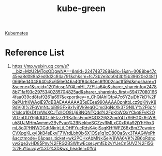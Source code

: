 :PROPERTIES:
:ID:       f3ddbabc-8108-4033-b2dc-511630c288db
:END:
#+title: kube-green

[[id:b60301a4-574f-43ee-a864-15f5793ea990][Kubernetes]]

* Reference List
1. https://mp.weixin.qq.com/s?__biz=MzU2MTgxODgwNA==&mid=2247487288&idx=1&sn=0088be47c45ea8d088a2ed0d2c94a791&chksm=fc73b2e3cb043bf5b39620e248110666ed4048640c8c656e046a40f84c84ec8ff002cac1f59d&mpshare=1&scene=1&srcid=1201dospNY4LmHlL7ZFUa64o&sharer_shareinfo=24788b71faf93c2975340285704825ad&sharer_shareinfo_first=694770801664faa039cd8faf9261a697&exportkey=n_ChQIAhIQfpA7c6YZaiDh7kD%2FRePUrhKWAgIE97dBBAEAAAAAAB5sEEee990AAAAOpnltbLcz9gKNyK89dVj0I%2FqVmNtJbiB8GFx9x1v8Vk9eqGCmd3gNcXk37GNlLY%2F6pNK1xlcq10sDfznWsXCJTclIOO8Uj68NQNTQdd%2FpKbWQxYCkq8FvK2OVDznDUY6jifdQGzi5ElzzZPfKa1nsFmoHQOX26j32mpY4TrS6FGXk9sWBIuh8UJMHmAvmmv2ByPvup%2BNekbeSCZzvRMLxC0xRAa92jYhHhx3mL8o0PHNWDGdtNkrirLtLOHFYucRdsK4ojSagKHfWFZ68xBmZ7cwoircCVXpgKLxyl3kB4sEkvF71VrdLbh0lx6X1OSs1q1cO80OaSvx3TAAGWxPh&acctmode=0&pass_ticket=wk2PCHxAbMNkj5ejV8WA6VK%2B6oRdnoyw2ge3yHD85Pnv%2FRG2BSWhwEcseLymfEb2vYUeCn5UVZ%2Fl5G%2FuYbuvqw%3D%3D&wx_header=0#rd

